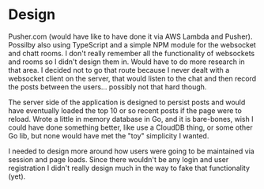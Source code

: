 * Design

Pusher.com (would have like to have done it via AWS Lambda and
Pusher).  Possilby also using TypeScript and a simple NPM module for
the websocket and chatt rooms.  I don't really remember all the
functionality of websockets and rooms so I didn't design them in.
Would have to do more research in that area.  I decided not to go that
route because I never dealt with a websocket client on the server,
that would listen to the chat and then record the posts between the
users... possibly not that hard though.

The server side of the application is designed to persist posts and
would have eventually loaded the top 10 or so recent posts if the page
were to reload.  Wrote a little in memory database in Go, and it is
bare-bones, wish I could have done something better, like use a
CloudDB thing, or some other Go lib, but none would have met the "toy"
simplicity I wanted.

I needed to design more around how users were going to be maintained
via session and page loads.  Since there wouldn't be any login and
user registration I didn't really design much in the way to fake that
functionality (yet).

